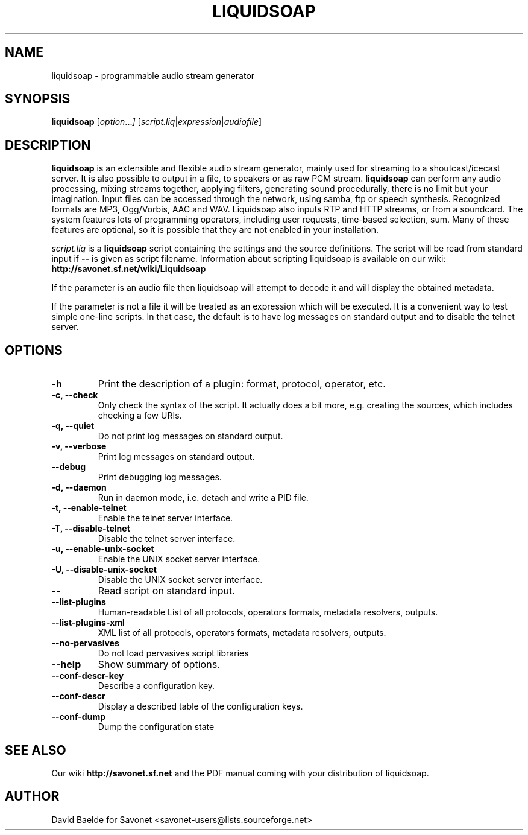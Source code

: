 .\"                                      Hey, EMACS: -*- nroff -*-
.TH LIQUIDSOAP 1 "June 06, 2007" "Liquidsoap 0.3.4"


.SH NAME
liquidsoap \- programmable audio stream generator
.\"
.SH SYNOPSIS
.B liquidsoap
.RI [ option ... ]
.RI [ script.liq | expression | audiofile ]
.\"
.SH DESCRIPTION
.B liquidsoap
is an extensible and flexible audio stream generator, mainly used for 
streaming to a shoutcast/icecast server. It is also possible to output in a 
file, to speakers or as raw PCM stream.
.BR liquidsoap
can perform any audio processing, mixing streams together, applying filters, 
generating sound procedurally, there is no limit but your imagination.
Input files can be accessed through the network, using samba, ftp or speech 
synthesis.
Recognized formats are MP3, Ogg/Vorbis, AAC and WAV.
Liquidsoap also inputs RTP and HTTP streams, or from a soundcard.
The system features lots of programming operators, including user requests,
time-based selection, sum.
Many of these features are optional, so it is possible that they are 
not enabled in your installation.

.I script.liq
is a
.B liquidsoap
script containing the settings and the source definitions.
The script will be read from standard input if
.B \-\-
is given as script filename.
Information about scripting liquidsoap is available on our wiki:
.B http://savonet.sf.net/wiki/Liquidsoap

If the parameter is an audio file then liquidsoap will attempt to decode it and 
will display the obtained metadata.

If the parameter is not a file it will be treated as an expression which will 
be executed. It is a convenient way to test simple one-line scripts. In that 
case, the default is to have log messages on standard output and to disable the 
telnet server.

.\"
.SH OPTIONS
.TP
.B \-h
Print the description of a plugin: format, protocol, operator, etc.
.TP
.B \-c, \-\-check
Only check the syntax of the script.
It actually does a bit more, e.g. creating the sources, which includes
checking a few URIs.
.TP
.B \-q, \-\-quiet
Do not print log messages on standard output.
.TP
.B \-v, \-\-verbose
Print log messages on standard output.
.TP
.B \-\-debug
Print debugging log messages.
.TP
.B \-d, \-\-daemon
Run in daemon mode, i.e. detach and write a PID file.
.TP
.B \-t, \-\-enable-telnet
Enable the telnet server interface.
.TP
.B \-T, \-\-disable-telnet
Disable the telnet server interface.
.TP
.B \-u, \-\-enable-unix-socket
Enable the UNIX socket server interface.
.TP
.B \-U, \-\-disable-unix-socket
Disable the UNIX socket server interface.
.TP
.B \-\-
Read script on standard input.
.TP
.B \-\-list\-plugins
Human-readable List of all protocols, operators formats, metadata resolvers, outputs.
.TP
.B \-\-list\-plugins\-xml
XML list of all protocols, operators formats, metadata resolvers, outputs.
.TP
.B \-\-no\-pervasives
Do not load pervasives script libraries
.TP
.B \-\-help
Show summary of options.
.TP
.B \-\-conf\-descr\-key
Describe a configuration key.
.TP
.B \-\-conf\-descr
Display a described table of the configuration keys.
.TP
.B \-\-conf\-dump
Dump the configuration state
.\"
.SH SEE ALSO
Our wiki
.B http://savonet.sf.net
and the PDF manual coming with your distribution of liquidsoap.
.\"
.SH AUTHOR
David Baelde for Savonet <savonet-users@lists.sourceforge.net>
